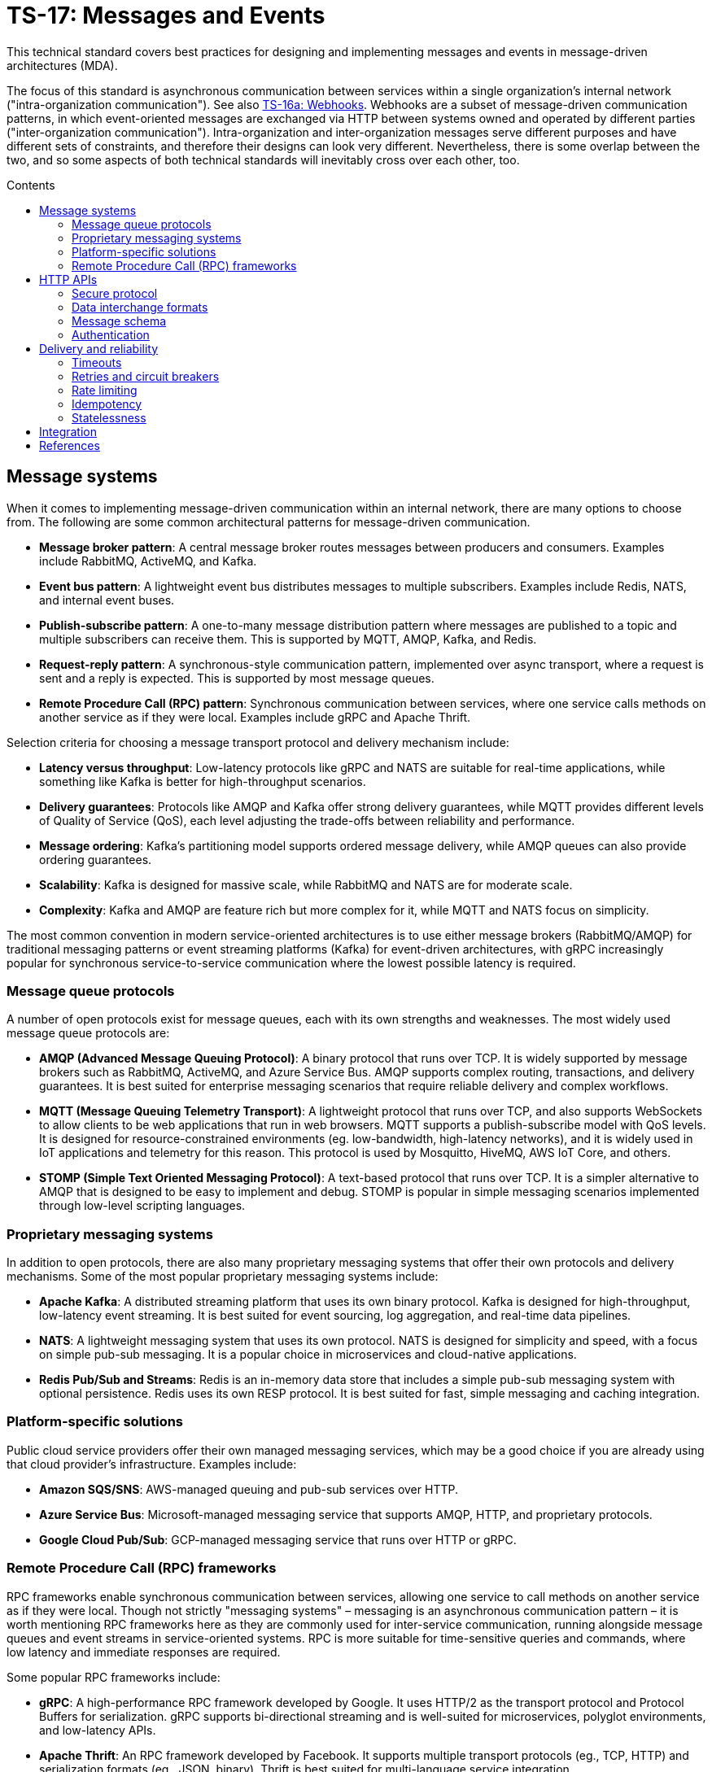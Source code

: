 = TS-17: Messages and Events
:toc: macro
:toc-title: Contents

This technical standard covers best practices for designing and implementing messages and events in message-driven architectures (MDA).

The focus of this standard is asynchronous communication between services within a single organization's internal network ("intra-organization communication"). See also link:./016a-webhooks.adoc[TS-16a: Webhooks]. Webhooks are a subset of message-driven communication patterns, in which event-oriented messages are exchanged via HTTP between systems owned and operated by different parties ("inter-organization communication"). Intra-organization and inter-organization messages serve different purposes and have different sets of constraints, and therefore their designs can look very different. Nevertheless, there is some overlap between the two, and so some aspects of both technical standards will inevitably cross over each other, too.

toc::[]

== Message systems

When it comes to implementing message-driven communication within an internal network, there are many options to choose from. The following are some common architectural patterns for message-driven communication.

* *Message broker pattern*: A central message broker routes messages between producers and consumers. Examples include RabbitMQ, ActiveMQ, and Kafka.

* *Event bus pattern*: A lightweight event bus distributes messages to multiple subscribers. Examples include Redis, NATS, and internal event buses.

* *Publish-subscribe pattern*: A one-to-many message distribution pattern where messages are published to a topic and multiple subscribers can receive them. This is supported by MQTT, AMQP, Kafka, and Redis.

* *Request-reply pattern*: A synchronous-style communication pattern, implemented over async transport, where a request is sent and a reply is expected. This is supported by most message queues.

* *Remote Procedure Call (RPC) pattern*: Synchronous communication between services, where one service calls methods on another service as if they were local. Examples include gRPC and Apache Thrift.

Selection criteria for choosing a message transport protocol and delivery mechanism include:

* *Latency versus throughput*: Low-latency protocols like gRPC and NATS are suitable for real-time applications, while something like Kafka is better for high-throughput scenarios.

* *Delivery guarantees*: Protocols like AMQP and Kafka offer strong delivery guarantees, while MQTT provides different levels of Quality of Service (QoS), each level adjusting the trade-offs between reliability and performance.

* *Message ordering*: Kafka's partitioning model supports ordered message delivery, while AMQP queues can also provide ordering guarantees.

* *Scalability*: Kafka is designed for massive scale, while RabbitMQ and NATS are for moderate scale.

* *Complexity*: Kafka and AMQP are feature rich but more complex for it, while MQTT and NATS focus on simplicity.

The most common convention in modern service-oriented architectures is to use either message brokers (RabbitMQ/AMQP) for traditional messaging patterns or event streaming platforms (Kafka) for event-driven architectures, with gRPC increasingly popular for synchronous service-to-service communication where the lowest possible latency is required.

=== Message queue protocols

A number of open protocols exist for message queues, each with its own strengths and weaknesses. The most widely used message queue protocols are:

* *AMQP (Advanced Message Queuing Protocol)*: A binary protocol that runs over TCP. It is widely supported by message brokers such as RabbitMQ, ActiveMQ, and Azure Service Bus. AMQP supports complex routing, transactions, and delivery guarantees. It is best suited for enterprise messaging scenarios that require reliable delivery and complex workflows.

* *MQTT (Message Queuing Telemetry Transport)*: A lightweight protocol that runs over TCP, and also supports WebSockets to allow clients to be web applications that run in web browsers. MQTT supports a publish-subscribe model with QoS levels. It is designed for resource-constrained environments (eg. low-bandwidth, high-latency networks), and it is widely used in IoT applications and telemetry for this reason. This protocol is used by Mosquitto, HiveMQ, AWS IoT Core, and others.

* *STOMP (Simple Text Oriented Messaging Protocol)*: A text-based protocol that runs over TCP. It is a simpler alternative to AMQP that is designed to be easy to implement and debug. STOMP is popular in simple messaging scenarios implemented through low-level scripting languages.

=== Proprietary messaging systems

In addition to open protocols, there are also many proprietary messaging systems that offer their own protocols and delivery mechanisms. Some of the most popular proprietary messaging systems include:

* *Apache Kafka*: A distributed streaming platform that uses its own binary protocol. Kafka is designed for high-throughput, low-latency event streaming. It is best suited for event sourcing, log aggregation, and real-time data pipelines.

* *NATS*: A lightweight messaging system that uses its own protocol. NATS is designed for simplicity and speed, with a focus on simple pub-sub messaging. It is a popular choice in microservices and cloud-native applications.

* *Redis Pub/Sub and Streams*: Redis is an in-memory data store that includes a simple pub-sub messaging system with optional persistence. Redis uses its own RESP protocol. It is best suited for fast, simple messaging and caching integration.

=== Platform-specific solutions

Public cloud service providers offer their own managed messaging services, which may be a good choice if you are already using that cloud provider's infrastructure. Examples include:

* *Amazon SQS/SNS*: AWS-managed queuing and pub-sub services over HTTP.
* *Azure Service Bus*: Microsoft-managed messaging service that supports AMQP, HTTP, and proprietary protocols.
* *Google Cloud Pub/Sub*: GCP-managed messaging service that runs over HTTP or gRPC.

=== Remote Procedure Call (RPC) frameworks

RPC frameworks enable synchronous communication between services, allowing one service to call methods on another service as if they were local. Though not strictly "messaging systems" – messaging is an asynchronous communication pattern – it is worth mentioning RPC frameworks here as they are commonly used for inter-service communication, running alongside message queues and event streams in service-oriented systems. RPC is more suitable for time-sensitive queries and commands, where low latency and immediate responses are required.

Some popular RPC frameworks include:

* *gRPC*: A high-performance RPC framework developed by Google. It uses HTTP/2 as the transport protocol and Protocol Buffers for serialization. gRPC supports bi-directional streaming and is well-suited for microservices, polyglot environments, and low-latency APIs.

* *Apache Thrift*: An RPC framework developed by Facebook. It supports multiple transport protocols (eg., TCP, HTTP) and serialization formats (eg., JSON, binary). Thrift is best suited for multi-language service integration.

== HTTP APIs

Besides the specialist message systems described above, internal HTTP APIs are also commonly used for communication within internal networks. While conventional HTTP endpoints support synchronous polling, push notifications can be implemented using webhooks (aka. HTTP callbacks), Server-Sent Events (SSE), or WebSockets – allowing for true asynchronous message communication patterns.

Internal HTTP APIs can be a good choice for simple integrations, where fast real-time responses are not critical, and otherwise where the overhead of setting up and maintaining a specialist messaging framework is not justified.

Typically, do-it-yourself HTTP-based messaging systems use HTTPS for transport and message semantics, and JSON for data interchange. But you have full freedom to design your own HTTP message conventions. Industry conventions such as https://www.standardwebhooks.com/[Standard Webhooks] and https://cloudevents.io/[CloudEvents] can provide some useful guidance, though for internal communication you have flexibility to design a proprietary system that best fits your own requirements.

The remainder of this section covers RECOMMENDATIONS for the design and implementation of internal HTTP APIs and internal webhooks. Aspects of link:./016-http-apis.adoc[TS-16: HTTP APIs] and link:/016a-webhooks.adoc[TS-16a: Webhooks] are also relevant here; this section is extended guidance that is specific to HTTP messaging within _internal networks_, rather than over the public internet.

=== Secure protocol

Internal networks are _not_ inherently secure. Therefore HTTPS is REQUIRED to encrypt messages in transit, to protect against eavesdropping and man-in-the-middle attacks.

=== Data interchange formats

It is RECOMMENDED to use JSON as the data interchange format for HTTP messages, due to its widespread adoption, human readability, and compatibility with all mainstream programming languages and platforms.

Other formats, such as XML or Protocol Buffers, may be used in specific scenarios where their features are desired. But JSON SHOULD be the default go-to choice for asynchronous communication between most services.

=== Message schema

Designing a robust, flexible, scalable, and maintainable message schema is a crucial aspect of the design of distributed systems with asynchronous message-based communication patterns. The message schema defines the structure of data exchanged between different components and services within a distributed system.

Some message systems will impose their own opinions on message schema design, but when using internal HTTP APIs you have full freedom to design your own message schema.

Ideally, all asynchronous communication between nodes within a distributed system should use a consistent, versioned JSON schema for all types of messages. Ideally, synchronous service-to-service communication should also use the same message schema, to maximize consistency across all communications. Standardization on the high-level design of all messages across an entire system reduces overall complexity, encourages code reuse via shared libraries, and improves interoperability between services.

Therefore, it is RECOMMENDED to model all types of messages using a unified schema. This means defining an extensible structure that can scale to represent all kinds of messages.

==== Message types

Broadly, there are three categories of messages: events, commands, and queries.

* *Events* represent things that have happened in the service emitting the event (eg., `user.created`, `order.placed`).

* *Commands* represent requests for operations to be performed by other services (eg. `sendEmail`, `refundOrder`).

* *Queries* are requests for data (eg., `getUserDetails`, `listOrders`).

All three message types are closely related. The difference is mostly in the statement of intent that underpins their semantics: whether the message is telling another component to do something (a command), whether it is requesting data (a query), or whether it is informing other components that something has happened (an event).

Queries can be thought of a sub-type of commands. They differ from commands in that they are read-only; they are not expected to change state, whereas commands may do so.

Commands and queries will typically spawn one or more new events that inform other components of the results of executing the command, or the results of the query. Thus, a cascade of events may be triggered by a single initial command or query.

In most cases, it will be expected that producers of queries will also be consumers of subsequent events that return the requested data asynchronously.

All three types of message are used in message-driven architectures. A good message schema will accommodate all three types of message in a consistent way.

==== Message body

There are two parts to a message schema: the message's main payload, and metadata for the message container. These two parts SHOULD be clearly differentiated in the schema.

The following high-level design achieves this separation by placing the payload inside a `data` field, with other fields at the top-level of the data structure capturing metadata.

[source,jsonc]
----
{
  "spec_version": "string",  // Message schema version number.

  // Metadata:
  "message_id": "string",    // Unique identifier for the message.
  "created_at": "string",    // Time of message creation, RFC 3339/ISO 8601 format
  "type": "string",          // One of: "event", "command", "query".
  "name": "string",          // Name of the event, command, or query.

  "data": {
    // Payload:
    "field1": <value>,       // Payload schema is specific to each
    "field2": <value>,       //   type of event, command, and query.
    "field3": <value>
  }
}
----

An alternative design would be to move the message metadata into the HTTP headers, leaving just the payload in the message body. This approach has some advantages, such as better separation of concerns and easier access to metadata for routing and processing. However, the main disadvantage is that the message payload becomes less portable. It is tied to the HTTP protocol, making it harder to reuse the same message schema across different transport protocols.

[TIP]
======
Messages SHOULD be designed to be transport-agnostic, to maximize their reusability across different communication protocols. Therefore, it is RECOMMENDED to include all message data within a single JSON object within the HTTP message body, rather than relying on transport-specific features such as HTTP headers.
======

It is RECOMMENDED that consumers implement validation of incoming messages against a schema. The following JSON Schema can be used to validate messages that conform to the high-level design shown above.

// TODO: Requires refinement, eg. datetime values.
[source,json]
----
{
  "$schema": "https://json-schema.org/draft/2020-12/schema",

  "type": "object",
  "properties": {
    "spec_version": {
      "type": "string"
    },
    "message_id": {
      "type": "string"
    },
    "created_at": {
      "type": "string"
    },
    "type": {
      "type": "string"
    },
    "name": {
      "type": "string"
    },
    "data": {
      "type": "object",
      "patternProperties": {
        "[a-z][a-zA-Z0-9_.]*$": {
          "type": ["string", "number", "boolean", "object"]
        }
      },
      "additionalProperties": false
    }
  },
  "required": [
    "spec_version",
    "message_id",
    "created_at",
    "type",
    "name",
    "data"
  ],
  "additionalProperties": true
}
----

==== Metadata

The metadata fields capture all the essential information needed to support the tracking and processing of messages.

Besides the recommended fields shown in the example above, other metadata fields MAY be included as needed, such as `source` and `correlation_id` (for tracing). The metadata fields MUST be chosen carefully, to accommodate changing metadata requirements over time.

==== Spec version

The `spec_version` field indicates the version of the message schema. Consumers can use the `spec_version` field to differentiate their processing of messages encoded to different schema versions.

Transitions to new schema versions SHOULD be done incrementally. This is done by having producers emit duplicate messages in both the old and new schema versions for a period of time, while consumers are migrated to the new schema. This process allows breaking changes to be introduced to schema designs if required. But better to evolve event schema in a non-breaking way wherever possible.

Message schema versioning SHOULD follow semantic versioning principles. See link:./005-versioning.adoc[TS-5: Versioning].

Message schema SHOULD evolve separately to the public API of the service producing the events. Therefore message schema versioning SHOULD be independent of API versioning. See also link:./016-http-apis.adoc[TS-16: HTTP APIs].

==== Message ID

The `message_id` value serves as an *idempotency key*, allowing consumers to safely process duplicate messages. It SHOULD be a UUID. In turn, this supports retries and other mechanisms that improve the reliability of message delivery.

==== Message type and name

The value of the `type` field indicates whether the message is an event, command, or query. The value of the `name` field indicates the specific name of the event, command, or query.

Events, commands, and queries MAY each have different naming conventions. For example, events may use dot-noted event names like `user.created` and `invoice.paid`, in which the first part identifies an entity type and the second part identifies a type of mutation. Meanwhile, commands and queries may use camelCase names like `sendEmail` and `getUserDetails`.

All the possible names of events, commands, and queries make up a catalog of message types. The message catalog documents all the possible events, commands, and queries that a system may communicate internally via messages.

Prefer to design a large catalog of granular message types. Each type of message should align with a very specific use case. At the same time, don't fragment unnecessarily, such that subscribers need to reconstruct discrete state changes from multiple disparate messages.

==== Timestamp

The `created_at` field captures the time at which the message was created. The timestamp SHOULD be in RFC 3339/ISO 8601 format, and in the UTC timezone – as per link:./039-dates-times.adoc[TS-39: Dates and Times].

This value MUST NOT change when messages are retried or redelivered. It captures the original creation time of the message.

Including this field allows consumers to understand the timing of events, commands, and queries. Since it is not possible to guarantee that messages are delivered to consumers in the same order in which they were created, the `created_at` timestamp allows consumers to make sure they don't process messages out of order.

If it is important that consumers process messages, not only in the right order, but also without skipping any messages in between, then additional mechanisms are needed to enforce this. It is RECOMMENDED to include a `sequence` field in the metadata, which captures an integer that increments by one for each new message created in a sequence. This allows consumers to detect and handle any gaps in the sequence of messages they receive.

Since messages may be dropped or delayed, for example due to network issues, there are inherent limitations to the guarantees that can be made about message ordering and delivery. See *Delivery and reliability*, below, for guidance on managing this.

The `created_at` field can also be used by consumers to protect themselves from replay attacks. See *Authentication and security*, below, for more information.

==== Payload

The `data` field contains the main payload of the message. The structure of the payload is specific to each type of event, command, and query. Each message `type`+`name` should have a well-defined payload schema.

Payloads MUST be composed from a global library of common data types and structures, for maximum consistency and reusability. For example, if multiple events include user information, then they SHOULD all use the same `User` data structure.

The size of event payloads can impact delivery reliability and performance. Therefore, try to keep payloads small – under 1MB – and focused on the essential data needed by consumers. Consider opening new API endpoints from which event consumers can fetch additional information about the events they receive, if needed.

=== Authentication

It is RECOMMENDED to use a message-level authentication system to verify the authenticity and integrity of messages. The transport-level security provided by HTTPS (TLS) is not sufficient on its own, since messages may be intercepted and modified by malicious actors within the internal network.

The most common authentication pattern in message-based communication is HMAC (Hash-based Message Authentication Code) with SHA-256 hashing – a symmetric key algorithm. Other options include asymmetric signatures generated and verified by public/private key pairs, and bearer token authentication (eg., JWT). Bearer tokens can be a good choice where it is desirable to encode claims and scopes (ie. permissions) in messages. Basic authentication is not recommended, since its security depends entirely on end-to-end transport encryption (TLS/HTTPS). More advanced options such as OAuth and mutual TLS are generally not appropriate for internal message communication, due to their complexity and operational overhead.

See link:./016a-webhooks.adoc[TS-16a: Webhooks] for an overview of all the options for authenticating HTTP messages, and the trade-offs of each approach. The default option RECOMMENDED by this technical standard is HMAC signatures with SHA-256 hashing. A scheme similar to that described in TS-16a, and based on https://www.standardwebhooks.com/[Standard Webhooks], is RECOMMENDED to protect messages from tampering, reducing susceptibility to replay attacks and other threats.

Signatures SHOULD be base64-encoded for compactness in transit.

[source,http]
----
POST /message HTTP/1.1
Host: 172.22.104.11
Content-Type: application/json
X-Message-ID: 550e8400-e29b-41d4-a716-446655440000
X-Message-DateTime: 2024-10-01T12:34:56Z
X-Message-Signature: sha256=a665a45920422f9d417e4867efdc4fb8a04a1f3fff1fa07e998e86f7f7a27ae3

{
  // ...
}
----

IP allow-listing MUST NOT be depended upon for authentication, but it MAY be used in addition to authentication, to provide an extra layer of security.

== Delivery and reliability

It is never possible to guarantee delivery of messages, or the correct sequencing of messages, between nodes within distributed systems. Messages may be dropped or delayed, for example due to network issues.

The following guidelines help to design systems that can handle the inherent unreliability of message delivery.

Retries, timeouts, rate limiting, and other such policies for message delivery MUST be clearly defined in service level agreements (SLAs).

=== Timeouts

Message delivery systems MUST implement reasonable timeout values for message deliveries. Timeout values SHOULD typically be between 10 and 30 seconds. After the timeout has elapsed, the message delivery is marked as failed and enters the retry system.

=== Retries and circuit breakers

It is RECOMMENDED to implement *retry logic* with *exponential backoff* plus *jitter* for failed deliveries. A common pattern is immediate retry, then delays of 1min, 5min, 30min, 2hrs, and 8hrs, before giving up and marking the message's delivery as failed. Adjust the intervals based on the time-sensitivity of each message; much shorter initial intervals may be appropriate for some use cases.

It is RECOMMENDED to add random jitter to retry intervals. When multiple clients experience failures simultaneously – which will be the case for a service outage – they may all retry at the same intervals:

* Client A: Retry at 30sec, 1min, 2min, 5min...
* Client B: Retry at 30sec, 1min, 2min, 5min...
* Client C: Retry at 30sec, 1min, 2min, 5min...

The effect is "retry storms", seemingly synchronized across multiple clients, that can overwhelm a service while it is still recovering from failure, preventing successful recovery or causing new failures. Adding randomness (jitter) to retry intervals helps to spread out retry requests more evenly over time.

* Client A: Retry at 38s, 1min 15sec, 2min 5sec, 5min 35sec...
* Client B: Retry at 42s, 1min 5sec, 2min 25sec, 4min 50sec...
* Client C: Retry at 25s, 59sec, 2min 10sec, 5min 10sec...

Producers MUST implement sensible defaults for retry intervals. In some cases it will be desirable to customize retry intervals for different types of message. Consumers SHOULD be able to configure the retry intervals for messages sent to them, overriding the defaults.

In addition, consumers MUST be able to retrieve their "dead letters" (messages that could not be delivered after multiple retries). This will typically involve consumers requesting a *replay* of failed messages, via an API endpoint (or dashboard for human users). Alternatively, dead letters could be saved to a log, from which consumers can retrieve them as a collection, to *reconcile* their synchronized state.

Message queues MUST implement *circuit breakers* to temporarily stop deliveries to consistently-failing endpoints, to avoid overwhelming them. As with retry intervals, circuit breaker timeouts SHOULD be configurable by consumers, to accommodate different failure-recovery characteristics of different systems.

=== Rate limiting

Consumers MAY implement rate limiting on incoming messages.

Producers of messages, or intermediary message delivery systems, MAY implement rate limiting on outgoing messages, too. However, generally it is the responsibility of consumers to manage their own capacity to process incoming messages. Therefore, consumers SHOULD be able to configure their desired rate limits with producers (or intermediary message delivery systems). As with retry intervals and circuit breaks, rate limiting MAY be configurable on a per-customer basis.

=== Idempotency

It is strongly RECOMMENDED that messages be designed to be *idempotent*. This means that the same message can be resent to a consumer multiple times without causing unintended side effects. Idempotency is crucial for ensuring that consumers can safely process duplicate messages, which may occur due to retries or network issues.

The `message_id` field serves as an *idempotency key*. Consumers store a log of the IDs for messages tey have already processed. If they receive the same message a second time, they know they can safely ignore it.

=== Statelessness

Where possible, design events to be *stateless*. This means that each message is *self-contained*. Each event contains all the information needed for the consumer to process it, without relying on any external state or context.

It is especially beneficial when the processing of events is not dependent upon the processing of prior events – since there can be no guarantees that those prior events will have been received or processed successfully.

Therefore, it is RECOMMENDED to avoid using `sequence` fields in event metadata, and not to require consumers to reconstruct state from the full sequence of events, processed in the right order without gaps.

An alternative design is to transmit no state at all in events. Such messages would not have payloads. These events are simply notifications that something has changed in the publisher service. Consumers are required to synchronize their state by making regular requests to API endpoints, in response to those notifications.

== Integration

The following section makes some quick, general points about things that can be done to support the integration of messages in consuming systems.

Message publishers MUST provide comprehensive *documentation* to support the integration of messages in consumer systems. Documentation MUST include a full *message catalog* of all events, commands, and queries emitted by each service. Large message catalogs SHOULD be easily searchable. Document message schemas using https://json-schema.org/[JSON Schema], else formal *interface description languages* (IDLs) such as https://www.asyncapi.com/en[AsyncAPI].

https://www.openapis.org/[OpenAPI v3.1+] is suitable for documenting webhook notifications that sit alongside the conventional request-response APIs of public web services.

[source,yaml]
----
openapi: 3.1.0
info:
  title: My API
  version: 1.0.0

webhooks:
  orderPaid:
    post:
      summary: Order payment completed
      description: Triggered when a customer payment is processed
      requestBody:
        required: true
        content:
          application/json:
            schema:
              $ref: '#/components/schemas/OrderPaidEvent'
      responses:
        '200':
          description: Webhook received successfully
        '500':
          description: Webhook processing failed

components:
  schemas:
    OrderPaidEvent:
      type: object
      required: [eventId, eventType, timestamp, data]
      properties:
        eventId:
          type: string
          format: uuid
        eventType:
          type: string
          enum: [order.paid]
        timestamp:
          type: string
          format: date-time
        data:
          $ref: '#/components/schemas/OrderData'
----

Other tools that MAY be implemented to support integrations include:

* An *event management* API and/or dashboard via which consumers can manage their configuration (endpoints, retry intervals, etc.), view delivery logs, and replay messages.

* Provide consumers with delivery status information, and other *monitoring* and *alerting* functionality as appropriate.

* Consider offering endpoints to trigger *test messages*, to allow consumers to verify their integration is working correctly.

* Consider developing libraries and *software development kits* (SDKs).

////

== Message distribution patterns

TODO: See Digital Garden (fan-out, etc.)

////

== References

* https://www.standardwebhooks.com/[Standard Webhooks]  is the most prominent initiative to document common conventions for message delivery. The guidelines target webhooks – ie. event-oriented messages transmitted over the public internet between organizations – though there are many good ideas here that are applicable to internal communication design, too. Standard Webhooks is a catalog of the most common patterns seen in the webhook implementations of major public web services, and it specifies a standard based on those patterns and emerging best practices. It captures conventions for event naming, payload structure, security (signatures), and delivery patterns.

* https://cloudevents.io/[CloudEvents] is an effort by the https://github.com/cncf[Cloud Native Computing Foundation] to standardize event schemas. It's focus is on improving interoperability across different cloud providers and platforms. It does this by specifying a generic specification for event data and metadata that can be mapped to a wide variety of messaging and transport protocols and message encoding formats. It's more opinionated than Standard Webhooks, and its focused exclusively on message schema. As a protocol-agnostic standard, it does not cover topics such as security and authentication.

* https://openid.net/wg/sharedsignals/[Shared Signals and Events (SSE)] is an OpenID Foundation initiative that is developing standards and best practices for the secure, privacy-protected transmission of messages and events over the public internet.
